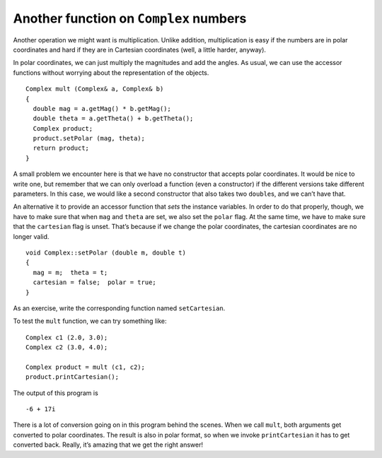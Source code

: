Another function on ``Complex`` numbers
---------------------------------------

Another operation we might want is multiplication. Unlike addition,
multiplication is easy if the numbers are in polar coordinates and hard
if they are in Cartesian coordinates (well, a little harder, anyway).

In polar coordinates, we can just multiply the magnitudes and add the
angles. As usual, we can use the accessor functions without worrying
about the representation of the objects.

::

   Complex mult (Complex& a, Complex& b)
   {
     double mag = a.getMag() * b.getMag();
     double theta = a.getTheta() + b.getTheta();
     Complex product;
     product.setPolar (mag, theta);
     return product;
   }

A small problem we encounter here is that we have no constructor that
accepts polar coordinates. It would be nice to write one, but remember
that we can only overload a function (even a constructor) if the
different versions take different parameters. In this case, we would
like a second constructor that also takes two ``double``\ s, and we
can’t have that.

An alternative it to provide an accessor function that *sets* the
instance variables. In order to do that properly, though, we have to
make sure that when ``mag`` and ``theta`` are set, we also set the
``polar`` flag. At the same time, we have to make sure that the
``cartesian`` flag is unset. That’s because if we change the polar
coordinates, the cartesian coordinates are no longer valid.

::

   void Complex::setPolar (double m, double t)
   {
     mag = m;  theta = t;
     cartesian = false;  polar = true;
   }

As an exercise, write the corresponding function named ``setCartesian``.

To test the ``mult`` function, we can try something like:

::

     Complex c1 (2.0, 3.0);
     Complex c2 (3.0, 4.0);

     Complex product = mult (c1, c2);
     product.printCartesian();

The output of this program is

::

   -6 + 17i

.. activecode:: fourteeneight
   :language: cpp

   The active code below uses the ``mult`` and ``setPolar`` functions.
   Feel free to modify the code and experiment around!
   ~~~~
   #include <iostream>
   #include <cmath>
   using namespace std;

   class Complex
   {
     double real, imag;
     double mag, theta;
     bool cartesian, polar;

   public:
     Complex ();
     Complex (double r, double i);
     void calculateCartesian ();
     double getReal ();
     double getImag ();
     void calculatePolar ();
     double getMag ();
     double getTheta ();
     void printCartesian ();
     void printPolar ();
     void setPolar (double m, double t);
   };

   Complex add (Complex& a, Complex& b);
   Complex subtract (Complex& a, Complex& b);
   Complex mult (Complex& a, Complex& b);

   int main() {
     Complex c1 (2.0, 3.0);
     Complex c2 (3.0, 4.0);
     Complex product = mult (c1, c2);
     product.printCartesian();
   }
   ====
   Complex::Complex () { cartesian = false;  polar = false; }

   Complex::Complex (double r, double i) {
     real = r;  imag = i;
     cartesian = true;  polar = false;
   }

   void Complex::calculateCartesian () {
     real = mag * cos (theta);
     imag = mag * sin (theta);
     cartesian = true;
   }

   double Complex::getReal () {
     if (cartesian == false) calculateCartesian ();
     return real;
   }

   double Complex::getImag () {
     if (cartesian == false) calculateCartesian ();
     return imag;
   }

   void Complex::calculatePolar () {
     mag = sqrt(pow(real, 2) + pow(imag, 2));
     theta = atan(imag / real);
     polar = true;
   }

   double Complex::getMag () {
     if (polar == false) {
       calculatePolar ();
     }
     return mag;
   }

   double Complex::getTheta () {
     if (polar == false) {
       calculatePolar ();
     }
     return theta;
   }

   void Complex::printCartesian () {
     cout << getReal() << " + " << getImag() << "i" << endl;
   }

   void Complex::printPolar () {
     cout << getMag() << " e^ " << getTheta() << "i" << endl;
   }

   Complex add (Complex& a, Complex& b) {
     double real = a.getReal() + b.getReal();
     double imag = a.getImag() + b.getImag();
     Complex sum (real, imag);
     return sum;
   }

   Complex subtract (Complex& a, Complex& b) {
     double real = a.getReal() - b.getReal();
     double imag = a.getImag() - b.getImag();
     Complex diff (real, imag);
     return diff;
   }

   void Complex::setPolar (double m, double t) {
     mag = m;  theta = t;
     cartesian = false;  polar = true;
   }

   Complex mult (Complex& a, Complex& b) {
     double mag = a.getMag() * b.getMag();
     double theta = a.getTheta() + b.getTheta();
     Complex product;
     product.setPolar (mag, theta);
     return product;
   }

There is a lot of conversion going on in this program behind the scenes.
When we call ``mult``, both arguments get converted to polar
coordinates. The result is also in polar format, so when we invoke
``printCartesian`` it has to get converted back. Really, it’s amazing
that we get the right answer!

.. mchoice:: question14_7_1
   :practice: T
   :answer_a: 3.5 + 19.5i
   :answer_b: -3.5 + 19.5i
   :answer_c: -3.5 - 19.5i
   :answer_d: -3.5 + 19.5
   :correct: b
   :feedback_a: Incorrect! Try using the active code above.
   :feedback_b: Correct! 
   :feedback_c: Incorrect! Try using the active code above.
   :feedback_d: Incorrect! Try using the active code above.

   What is the correct output of the code below?

   .. code-block:: cpp

      int main() {
        Complex c1 (2.0, 3.0);
        Complex c2 (3.0, 4.0);
        Complex c3 (1.0, 0.0);
        Complex c4 (3.5, 2.5);
        Complex product = mult (c1, c2);
        Complex diff = subtract (c4, c3);
        Complex sum = add (product, diff);
        sum.printCartesian();
      }

.. activecode:: fourteennine
   :language: cpp

   Now let's try implementing the ``setCartesian`` function. Write your 
   implementation in the commented area of the active code below.
   Read the comments in ``main`` to test out your code! If you get stuck, 
   you can reveal the extra problem at the end for help.
   ~~~~
   #include <iostream>
   #include <cmath>
   using namespace std;

   class Complex
   {
     double real, imag;
     double mag, theta;
     bool cartesian, polar;

   public:
     Complex ();
     Complex (double r, double i);
     void calculateCartesian ();
     double getReal ();
     double getImag ();
     void calculatePolar ();
     double getMag ();
     double getTheta ();
     void printCartesian ();
     void printPolar ();
     void setPolar (double m, double t);
     void setCartesian (double r, double i);
   };

   void Complex::setCartesian (double r, double i) {
     // ``setCartesian`` should set real and imag to 
     // r and i respectively and set the cartesian flag.
     // Write your implementation here.
   }

   Complex add (Complex& a, Complex& b);
   Complex subtract (Complex& a, Complex& b);
   Complex mult (Complex& a, Complex& b);

   int main() {
     Complex c1 (2.0, 3.0);
     Complex c2 (3.0, 4.0);
     Complex product = mult (c1, c2);
     product.printCartesian();
     // Should output 2 + 2.7i
     product.setCartesian(1.5, 2.7);
     product.printCartesian();
   }
   ====
   Complex::Complex () { cartesian = false;  polar = false; }

   Complex::Complex (double r, double i) {
     real = r;  imag = i;
     cartesian = true;  polar = false;
   }

   void Complex::calculateCartesian () {
     real = mag * cos (theta);
     imag = mag * sin (theta);
     cartesian = true;
   }

   double Complex::getReal () {
     if (cartesian == false) calculateCartesian ();
     return real;
   }

   double Complex::getImag () {
     if (cartesian == false) calculateCartesian ();
     return imag;
   }

   void Complex::calculatePolar () {
     mag = sqrt(pow(real, 2) + pow(imag, 2));
     theta = atan(imag / real);
     polar = true;
   }

   double Complex::getMag () {
     if (polar == false) {
       calculatePolar ();
     }
     return mag;
   }

   double Complex::getTheta () {
     if (polar == false) {
       calculatePolar ();
     }
     return theta;
   }

   void Complex::printCartesian () {
     cout << getReal() << " + " << getImag() << "i" << endl;
   }

   void Complex::printPolar () {
     cout << getMag() << " e^ " << getTheta() << "i" << endl;
   }

   Complex add (Complex& a, Complex& b) {
     double real = a.getReal() + b.getReal();
     double imag = a.getImag() + b.getImag();
     Complex sum (real, imag);
     return sum;
   }

   Complex subtract (Complex& a, Complex& b) {
     double real = a.getReal() - b.getReal();
     double imag = a.getImag() - b.getImag();
     Complex diff (real, imag);
     return diff;
   }

   void Complex::setPolar (double m, double t) {
     mag = m;  theta = t;
     cartesian = false;  polar = true;
   }

   Complex mult (Complex& a, Complex& b) {
     double mag = a.getMag() * b.getMag();
     double theta = a.getTheta() + b.getTheta();
     Complex product;
     product.setPolar (mag, theta);
     return product;
   }

.. reveal:: 14_7_1
   :showtitle: Reveal Problem
   :hidetitle: Hide Problem

   .. parsonsprob:: question14_7_2
      :numbered: left
      :adaptive:

      Let's write the code for the ``setCartesian`` function.
      -----
      void Complex::setCartesian (double r, double i) {
      =====
      Complex Complex::setCartesian (double r, double i) {                         #paired
      =====
         real = r;    imag = i;
      =====
         real = i;    imag = r;                         #paired
      =====
         cartesian = true;  polar = false;
      =====
         cartesian = false;  polar = true;                         #paired
      =====
      }
